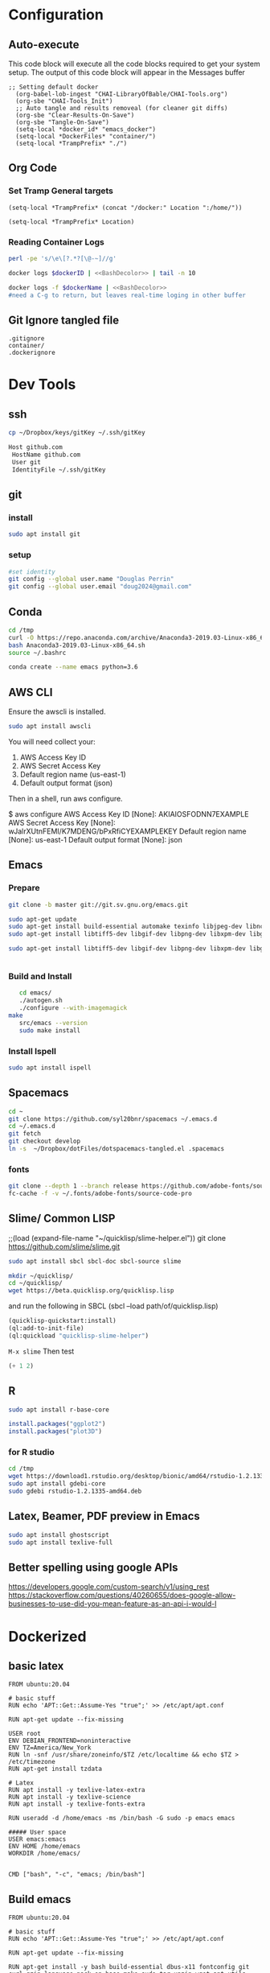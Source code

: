 #+STARTUP: showstars 
#+PROPERTY: ClearOnSave true 
#+PROPERTY: header-args :mkdirp yes
* Configuration
** Auto-execute
This code block will execute all the code blocks required to get your system setup. The output of this code block will appear in the Messages buffer
#+name: Execute-On-Load
#+begin_src elisp :noweb yes :results output
  ;; Setting default docker
    (org-babel-lob-ingest "CHAI-LibraryOfBable/CHAI-Tools.org")
    (org-sbe "CHAI-Tools_Init")
    ;; Auto tangle and results removeal (for cleaner git diffs)
    (org-sbe "Clear-Results-On-Save")
    (org-sbe "Tangle-On-Save")
    (setq-local *docker_id* "emacs_docker")
    (setq-local *DockerFiles* "container/")
    (setq-local *TrampPrefix* "./")
#+end_src

#+RESULTS:
  
** Org Code
*** Set Tramp General targets 
 
#+name:SetTrampTargetDocker
 #+begin_src elisp :var Location=`,*docker_id*
  (setq-local *TrampPrefix* (concat "/docker:" Location ":/home/"))
 #+end_src
 
#+name:SetTrampTargetLocal
 #+begin_src elisp :var Location=""
  (setq-local *TrampPrefix* Location)
 #+end_src
  
 
*** Reading Container Logs  
#+name:BashDecolor
 #+begin_src bash :var dockerID=`,*docker_id* :results raw drawer 
 perl -pe 's/\e\[?.*?[\@-~]//g'
#+end_src
#+name:DockerLog
 #+begin_src bash :noweb yes :var dockerID=`,*docker_id* :results raw drawer 
   docker logs $dockerID | <<BashDecolor>> | tail -n 10
 #+end_src
 
#+name:DockerLogInSession
 #+begin_src bash :noweb yes :session DockerLog :var dockerName=`,*docker_id* :results none 
   docker logs -f $dockerName | <<BashDecolor>>
   #need a C-g to return, but leaves real-time loging in other buffer
 #+end_src
  
** Git Ignore tangled file
#+begin_src text :tangle .gitignore
  .gitignore
  container/
  .dockerignore
#+end_src
* Dev Tools
** ssh
   #+begin_src bash 
     cp ~/Dropbox/keys/gitKey ~/.ssh/gitKey
   #+end_src
  
   #+begin_src bash :tangle ssh-config
     Host github.com
      HostName github.com
      User git
      IdentityFile ~/.ssh/gitKey
   #+end_src
** git
*** install
 #+begin_src bash
     sudo apt install git
   #+end_src
*** setup
   #+begin_src bash
     #set identity 
     git config --global user.name "Douglas Perrin"
     git config --global user.email "doug2024@gmail.com"
   #+end_src
** Conda
   #+begin_src  bash :session bashsh
     cd /tmp
     curl -O https://repo.anaconda.com/archive/Anaconda3-2019.03-Linux-x86_64.sh
     bash Anaconda3-2019.03-Linux-x86_64.sh
     source ~/.bashrc
   #+end_src
   #+begin_src bash :session bashsh
   conda create --name emacs python=3.6 
   #+end_src 

** AWS CLI 
Ensure the awscli is installed.
#+BEGIN_SRC bash
sudo apt install awscli
#+END_SRC
 You will need collect your:
  1) AWS Access Key ID
  2) AWS Secret Access Key
  3) Default region name (us-east-1)
  4) Default output format (json)

Then in a shell, run aws configure. 

#+begin_example bash
$ aws configure
  AWS Access Key ID [None]: AKIAIOSFODNN7EXAMPLE
  AWS Secret Access Key [None]: wJalrXUtnFEMI/K7MDENG/bPxRfiCYEXAMPLEKEY
  Default region name [None]: us-east-1
  Default output format [None]: json
#+end_example
** Emacs
*** Prepare
   #+begin_src bash 
     git clone -b master git://git.sv.gnu.org/emacs.git

     sudo apt-get update
     sudo apt-get install build-essential automake texinfo libjpeg-dev libncurses5-dev
     sudo apt-get install libtiff5-dev libgif-dev libpng-dev libxpm-dev libgtk-3-dev libgnutls28-dev 
      
     sudo apt-get install libtiff5-dev libgif-dev libpng-dev libxpm-dev libgtk-3-dev libgnutls28-dev libmagickcore-dev libmagick++-dev


   #+end_src
*** Build and Install  
   #+begin_src bash
     cd emacs/
     ./autogen.sh 
     ./configure --with-imagemagick
  make
     src/emacs --version
     sudo make install
   #+end_src
*** Install Ispell
    #+begin_src bash  
      sudo apt install ispell
    #+end_src
** Spacemacs
   #+begin_src bash
     cd ~
     git clone https://github.com/syl20bnr/spacemacs ~/.emacs.d
     cd ~/.emacs.d
     git fetch
     git checkout develop
     ln -s  ~/Dropbox/dotFiles/dotspacemacs-tangled.el .spacemacs
   #+end_src 
*** fonts
    #+begin_src bash 
      git clone --depth 1 --branch release https://github.com/adobe-fonts/source-code-pro.git ~/.fonts/adobe-fonts/source-code-pro
      fc-cache -f -v ~/.fonts/adobe-fonts/source-code-pro
    #+end_src
** Slime/ Common LISP 
     ;;(load (expand-file-name "~/quicklisp/slime-helper.el"))
 git clone https://github.com/slime/slime.git

     #+begin_src bash
      sudo apt install sbcl sbcl-doc sbcl-source slime 
     #+end_src
    
     #+begin_src bash
       mkdir ~/quicklisp/
       cd ~/quicklisp/
       wget https://beta.quicklisp.org/quicklisp.lisp
     #+end_src

    
    and run the following in SBCL (sbcl --load path/of/quicklisp.lisp)
    #+begin_src lisp
      (quicklisp-quickstart:install)
      (ql:add-to-init-file)
      (ql:quickload "quicklisp-slime-helper")
    #+end_src
    ~M-x slime~ Then test
    #+begin_src lisp
      (+ 1 2)
    #+end_src
   
** R
   #+begin_src bash
     sudo apt install r-base-core 
   #+end_src


   #+begin_src R :session *R*  
     install.packages("ggplot2")
     install.packages("plot3D")

   #+end_src


*** for R studio 
   #+begin_src bash
     cd /tmp
     wget https://download1.rstudio.org/desktop/bionic/amd64/rstudio-1.2.1335-amd64.deb
     sudo apt install gdebi-core
     sudo gdebi rstudio-1.2.1335-amd64.deb
   #+end_src

** Latex, Beamer, PDF preview in Emacs
   #+begin_src bash
 sudo apt install ghostscript 
 sudo apt install texlive-full
   #+end_src
   
** Better spelling using google APIs 
https://developers.google.com/custom-search/v1/using_rest
https://stackoverflow.com/questions/40260655/does-google-allow-businesses-to-use-did-you-mean-feature-as-an-api-i-would-l
* Dockerized 
** basic latex
   
 #+begin_src text :tangle (concat *TrampPrefix* *DockerFiles* "Dockerfile-latex")
   FROM ubuntu:20.04

   # basic stuff
   RUN echo 'APT::Get::Assume-Yes "true";' >> /etc/apt/apt.conf 

   RUN apt-get update --fix-missing

   USER root
   ENV DEBIAN_FRONTEND=noninteractive 
   ENV TZ=America/New_York 
   RUN ln -snf /usr/share/zoneinfo/$TZ /etc/localtime && echo $TZ > /etc/timezone
   RUN apt-get install tzdata

   # Latex 
   RUN apt install -y texlive-latex-extra
   RUN apt install -y texlive-science
   RUN apt install -y texlive-fonts-extra
    
   RUN useradd -d /home/emacs -ms /bin/bash -G sudo -p emacs emacs

   ##### User space
   USER emacs:emacs
   ENV HOME /home/emacs
   WORKDIR /home/emacs/


   CMD ["bash", "-c", "emacs; /bin/bash"] 
#+end_src
** Build emacs
 #+begin_src text :tangle (concat *TrampPrefix* *DockerFiles* "Dockerfile-emacs_base")
   FROM ubuntu:20.04

   # basic stuff
   RUN echo 'APT::Get::Assume-Yes "true";' >> /etc/apt/apt.conf 

   RUN apt-get update --fix-missing

   RUN apt-get install -y bash build-essential dbus-x11 fontconfig git curl gzip language-pack-en-base make sudo tar unzip wget apt-utils automake libjpeg-dev libncurses5-dev libgl1-mesa-glx 
    
   ENV TZ=America/New_York 
   RUN ln -snf /usr/share/zoneinfo/$TZ /etc/localtime && echo $TZ > /etc/timezone
   RUN apt-get install tzdata

   RUN apt-get install libgif-dev libpng-dev libxpm-dev libgtk-3-dev libgnutls28-dev libmagickcore-dev libmagick++-dev texinfo libtiff5-dev 

   RUN  git clone -b master git://git.sv.gnu.org/emacs.git

   RUN cd emacs/ && \
     ./autogen.sh && \
     ./configure --with-imagemagick

   RUN cd emacs/ && \
       make
   RUN cd emacs/ && \
     make install

   RUN  apt-get install ispell
   RUN  apt-get install ghostscript 
   RUN  apt-get install imagemagick 
   RUN git clone --depth 1 --branch release https://github.com/adobe-fonts/source-code-pro.git ~/.fonts/adobe-fonts/source-code-pro && \
      fc-cache -f -v ~/.fonts/adobe-fonts/source-code-pro


   # Cleanup
   RUN  apt-get purge build-essential \
          && apt-get autoremove \
          && rm -rf /tmp/* /var/lib/apt/lists/* /root/.cache/*
   # ^^^^^^^ Those layers are shared ^^^^^^^

   # Emacs
   RUN useradd -d /home/emacs -ms /bin/bash -G sudo -p emacs emacs

   WORKDIR /home/emacs
   RUN mkdir .emacs.d  && chown emacs .emacs.d
   RUN mkdir dotFiles  && chown emacs dotFiles
   VOLUME .emacs.d
   VOLUME dotfiles
   USER emacs

   CMD ["bash", "-c", "emacs; /bin/bash"] 
#+end_src
 #+begin_src text :tangle (concat *TrampPrefix* *DockerFiles* "Dockerfile-spacemacs_base")
   FROM dperrin/emacs_base

   USER emacs:emacs
   WORKDIR /home/emacs

   RUN cd ~ && \
      git clone https://github.com/syl20bnr/spacemacs ~/.emacs.d && \
      cd ~/.emacs.d && \
      git fetch && \
      git checkout develop 


   RUN rm -f .spacemacs
   RUN rm -f .spacemacs.env 
   RUN ln -s dotFiles/dot-spacemacs .spacemacs
   RUN ln -s dotFiles/dot-spacemacs.env .spacemacs.env 
    
   COPY dotSpacemacs /home/emacs/dotFiles/dot-spacemacs
   COPY dotSpacemacs.env /home/emacs/dotFiles/dot-spacemacs.env

   CMD ["bash", "-c", "emacs; /bin/bash"] 
#+end_src
#+begin_src text :tangle (concat *TrampPrefix* *DockerFiles* ".dockerignore")
Dockerfile 
Dockerfile-spacemacs_base
Dockerfile-emacs_basedot
spacemacs-tangled.el
.dockerignore
#+end_src
*** build images
#+begin_src bash :session *dockerBuild* :dir (concat *TrampPrefix* *DockerFiles*) :results silent
  cp Dockerfile-emacs_base Dockerfile
  docker build -t dperrin/emacs_base .
  echo Built emacs_base
#+end_src

 #+begin_src bash  :session dockerpush :dir (concat *TrampPrefix* *DockerFiles*)  :results silent
   docker tag dperrin/emacs_base dperrin/emacs_base:dev
   docker push dperrin/emacs_base:dev
   exit
 #+end_src

#+begin_src bash :session *dockerBuild*  :dir (concat *TrampPrefix* *DockerFiles*)  :results silent
  cp ../dotSpacemacs.env .
  cp ../dotSpacemacs .
  cp Dockerfile-spacemacs_base Dockerfile
  docker build -t dperrin/spacemacs_base .
#+end_src

 #+begin_src bash  :session dockerpush :dir (concat *TrampPrefix* *DockerFiles*)  :results silent
   docker tag dperrin/spacemacs_base dperrin/spacemacs_base:dev
   docker push dperrin/spacemacs_base:dev
   exit
 #+end_src


*** Run emacs
#+begin_src bash :dir `,*TrampPrefix* :var dockerName=`,*docker_id* :results raw drawer
  export DISPLAY=$(cat /etc/resolv.conf | grep nameserver | awk '{print $2; exit;}'):0.0
  mkdir /home/dperrin/Workdir
  sudo chmod g+w /home/dperrin/Workdir 
  docker run --rm --name emacs \
         -v /tmp/.X11-unix:/tmp/.X11-unix \
         -v dotEmacsDir:/home/emacs/.emacs.d \
         -v EmacsdotFiles:/home/emacs/dotFiles \
         -v /home/dperrin/Workdir:/home/emacs/Workdir \
         -e DISPLAY=$DISPLAY dperrin/spacemacs_base
 #+end_src

removes local volumes for testing
#+begin_src bash :dir `,*TrampPrefix* :var dockerName=`,*docker_id* :results raw drawer
docker volume rm EmacsdotFiles
#docker volume rm dotEmacsDir
 #+end_src


*** TODO .emacs.d should probably have the org .ele files deleted there seen to be a melpa version problem with them

#+begin_src bash :results raw drawer
 #docker login
 docker tag $(docker images | grep spacemacs_inited | awk '{print $3}') dperrin/emacs:firsttry
 docker push dperrin/emacs 
 #+end_src


** Literate Data Science
 #+begin_src text :tangle (concat *TrampPrefix* *DockerFiles* "Dockerfile-spacemacs_LiterateDataScience")
   FROM dperrin/spacemacs_base
   USER root
   ENV DEBIAN_FRONTEND=noninteractive 
   ENV TZ=America/New_York 
   #RUN apt-get update && DEBIAN_FRONTEND=noninteractive apt-get install -y --no-install-recommends \
   #     tzdata \

   RUN apt-get update 

   #R
   #RUN apt install dirmngr gnupg apt-transport-https ca-certificates software-properties-common
   #RUN apt-key adv --keyserver keyserver.ubuntu.com --recv-keys E298A3A825C0D65DFD57CBB651716619E084DAB9
   #RUN add-apt-repository 'deb https://cloud.r-project.org/bin/linux/ubuntu focal-cran40/'
   #RUN apt-get update
   #RUN apt-get install -y r-base

   #RUN R -e "install.packages('ggplot2')"
   #RUN R -e "install.packages('plot3D')"

   # firefox
   RUN apt-get install -y firefox

   # Latex 
   RUN apt install -y texlive-base\
       texlive-latex-extra \
       texlive-fonts-recommended \
       texlive-science \
       texlive-fonts-extra \
       texlive-pictures

   # DITAA text to figure makeing tool
   RUN apt-get -y install ditaa

   # should is in user space but keep geting root as owner...
   COPY ./LiterateComputationalScience /home/emacs/LiterateComputationalScience
   RUN chown emacs /home/emacs/LiterateComputationalScience  
   RUN rm -rf /tmp/* \
    && rm -rf /var/lib/apt/lists/*
   ##### User space
   USER emacs:emacs
   ENV HOME /home/emacs
   WORKDIR /home/emacs/


   # download conda
   RUN ["/bin/bash", "-c", "wget http://repo.continuum.io/miniconda/Miniconda-latest-Linux-x86_64.sh -O $HOME/miniconda.sh"]
   RUN chmod 0755 $HOME/miniconda.sh
   RUN ["/bin/bash", "-c", "$HOME/miniconda.sh -b -p $HOME/conda"]
   ENV PATH="$HOME/conda/bin:$PATH"
   RUN rm $HOME/miniconda.sh

   # update conda
   RUN conda update conda
   #RUN conda install conda-build
   RUN conda create --name emacs python=3.6 

   # install source code pro font
   RUN git clone --depth 1 --branch release https://github.com/adobe-fonts/source-code-pro.git ~/.fonts/adobe-fonts/source-code-pro && \
      fc-cache -f -v ~/.fonts/adobe-fonts/source-code-pro

   #inital spacmacs config files
   COPY dotSpacemacsForLiterateDataScience /home/emacs/dotFiles/dot-spacemacs
   COPY dotSpacemacsForLiterateDataScience.env /home/emacs/dotFiles/dot-spacemacs.env
   CMD ["bash", "-c", "emacs; /bin/bash"] 
#+end_src
 #+begin_src elisp :tangle "dotSpacemacsForLiterateDataScience"
   ;; -*- mode: emacs-lisp; lexical-binding: t -*-
   ;; This file is loaded by Spacemacs at startup.
   ;; It must be stored in your home directory.

   (defun dotspacemacs/layers ()
     "Layer configuration:
   This function should only modify configuration layer settings."
     (setq-default
      ;; Base distribution to use. This is a layer contained in the directory
      ;; `+distribution'. For now available distributions are `spacemacs-base'
      ;; or `spacemacs'. (default 'spacemacs)
      dotspacemacs-distribution 'spacemacs

      ;; Lazy installation of layers (i.e. layers are installed only when a file
      ;; with a supported type is opened). Possible values are `all', `unused'
      ;; and `nil'. `unused' will lazy install only unused layers (i.e. layers
      ;; not listed in variable `dotspacemacs-configuration-layers'), `all' will
      ;; lazy install any layer that support lazy installation even the layers
      ;; listed in `dotspacemacs-configuration-layers'. `nil' disable the lazy
      ;; installation feature and you have to explicitly list a layer in the
      ;; variable `dotspacemacs-configuration-layers' to install it.
      ;; (default 'unused)
      dotspacemacs-enable-lazy-installation 'unused

      ;; If non-nil then Spacemacs will ask for confirmation before installing
      ;; a layer lazily. (default t)
      dotspacemacs-ask-for-lazy-installation t

      ;; List of additional paths where to look for configuration layers.
      ;; Paths must have a trailing slash (i.e. `~/.mycontribs/')
      dotspacemacs-configuration-layer-path '()

      ;; List of configuration layers to load.
      dotspacemacs-configuration-layers
      '(
        ;; ----------------------------------------------------------------
        ;; Example of useful layers you may want to use right away.
        ;; Uncomment some layer names and press `SPC f e R' (Vim style) or
        ;; `M-m f e R' (Emacs style) to install them.
        ;; ----------------------------------------------------------------
        ;; auto-completion
        ;; better-defaults
        emacs-lisp
        git
        helm
        ;;ivy
        lsp
        (python :variables python-backend 'lsp)
        html
        ;; markdown
        multiple-cursors
        (org :variables org-enable-github-support t org-enable-reveal-js-support t)
        (shell :variables
                shell-default-height 30
                shell-default-position 'bottom)
        spell-checking
        syntax-checking
        treemacs
        version-control
        docker
        latex
        ess

        )

      ;; List of additional packages that will be installed without being
      ;; wrapped in a layer. If you need some configuration for these
      ;; packages, then consider creating a layer. You can also put the
      ;; configuration in `dotspacemacs/user-config'.
      ;; To use a local version of a package, use the `:location' property:
      ;; '(your-package :location "~/path/to/your-package/")
      ;; Also include the dependencies as they will not be resolved automatically.
      dotspacemacs-additional-packages '(ob-async ox-reveal)

      ;; A list of packages that cannot be updated.
      dotspacemacs-frozen-packages '()

      ;; A list of packages that will not be installed and loaded.
      dotspacemacs-excluded-packages '()

      ;; Defines the behaviour of Spacemacs when installing packages.
      ;; Possible values are `used-only', `used-but-keep-unused' and `all'.
      ;; `used-only' installs only explicitly used packages and deletes any unused
      ;; packages as well as their unused dependencies. `used-but-keep-unused'
      ;; installs only the used packages but won't delete unused ones. `all'
      ;; installs *all* packages supported by Spacemacs and never uninstalls them.
      ;; (default is `used-only')
      dotspacemacs-install-packages 'used-only))

   (defun dotspacemacs/init ()
     "Initialization:
   This function is called at the very beginning of Spacemacs startup,
   before layer configuration.
   It should only modify the values of Spacemacs settings."
     ;; This setq-default sexp is an exhaustive list of all the supported
     ;; spacemacs settings.
     (setq-default
      ;; If non-nil then enable support for the portable dumper. You'll need
      ;; to compile Emacs 27 from source following the instructions in file
      ;; EXPERIMENTAL.org at to root of the git repository.
      ;; (default nil)
      dotspacemacs-enable-emacs-pdumper nil

      ;; Name of executable file pointing to emacs 27+. This executable must be
      ;; in your PATH.
      ;; (default "emacs")
      dotspacemacs-emacs-pdumper-executable-file "emacs"

      ;; Name of the Spacemacs dump file. This is the file will be created by the
      ;; portable dumper in the cache directory under dumps sub-directory.
      ;; To load it when starting Emacs add the parameter `--dump-file'
      ;; when invoking Emacs 27.1 executable on the command line, for instance:
      ;;   ./emacs --dump-file=~/.emacs.d/.cache/dumps/spacemacs.pdmp
      ;; (default spacemacs.pdmp)
      dotspacemacs-emacs-dumper-dump-file "spacemacs.pdmp"

      ;; If non-nil ELPA repositories are contacted via HTTPS whenever it's
      ;; possible. Set it to nil if you have no way to use HTTPS in your
      ;; environment, otherwise it is strongly recommended to let it set to t.
      ;; This variable has no effect if Emacs is launched with the parameter
      ;; `--insecure' which forces the value of this variable to nil.
      ;; (default t)
      dotspacemacs-elpa-https t

      ;; Maximum allowed time in seconds to contact an ELPA repository.
      ;; (default 5)
      dotspacemacs-elpa-timeout 5

      ;; Set `gc-cons-threshold' and `gc-cons-percentage' when startup finishes.
      ;; This is an advanced option and should not be changed unless you suspect
      ;; performance issues due to garbage collection operations.
      ;; (default '(100000000 0.1))
      dotspacemacs-gc-cons '(100000000 0.1)

      ;; If non-nil then Spacelpa repository is the primary source to install
      ;; a locked version of packages. If nil then Spacemacs will install the
      ;; latest version of packages from MELPA. (default nil)
      dotspacemacs-use-spacelpa nil

      ;; If non-nil then verify the signature for downloaded Spacelpa archives.
      ;; (default t)
      dotspacemacs-verify-spacelpa-archives t

      ;; If non-nil then spacemacs will check for updates at startup
      ;; when the current branch is not `develop'. Note that checking for
      ;; new versions works via git commands, thus it calls GitHub services
      ;; whenever you start Emacs. (default nil)
      dotspacemacs-check-for-update nil

      ;; If non-nil, a form that evaluates to a package directory. For example, to
      ;; use different package directories for different Emacs versions, set this
      ;; to `emacs-version'. (default 'emacs-version)
      dotspacemacs-elpa-subdirectory 'emacs-version

      ;; One of `vim', `emacs' or `hybrid'.
      ;; `hybrid' is like `vim' except that `insert state' is replaced by the
      ;; `hybrid state' with `emacs' key bindings. The value can also be a list
      ;; with `:variables' keyword (similar to layers). Check the editing styles
      ;; section of the documentation for details on available variables.
      ;; (default 'vim)
      dotspacemacs-editing-style 'vim

      ;; Specify the startup banner. Default value is `official', it displays
      ;; the official spacemacs logo. An integer value is the index of text
      ;; banner, `random' chooses a random text banner in `core/banners'
      ;; directory. A string value must be a path to an image format supported
      ;; by your Emacs build.
      ;; If the value is nil then no banner is displayed. (default 'official)
      dotspacemacs-startup-banner 'official

      ;; List of items to show in startup buffer or an association list of
      ;; the form `(list-type . list-size)`. If nil then it is disabled.
      ;; Possible values for list-type are:
      ;; `recents' `bookmarks' `projects' `agenda' `todos'.
      ;; List sizes may be nil, in which case
      ;; `spacemacs-buffer-startup-lists-length' takes effect.
      dotspacemacs-startup-lists '((recents . 5)
                                   (projects . 7))

      ;; True if the home buffer should respond to resize events. (default t)
      dotspacemacs-startup-buffer-responsive t

      ;; Default major mode for a new empty buffer. Possible values are mode
      ;; names such as `text-mode'; and `nil' to use Fundamental mode.
      ;; (default `text-mode')
      dotspacemacs-new-empty-buffer-major-mode 'text-mode

      ;; Default major mode of the scratch buffer (default `text-mode')
      dotspacemacs-scratch-mode 'text-mode

      ;; Initial message in the scratch buffer, such as "Welcome to Spacemacs!"
      ;; (default nil)
      dotspacemacs-initial-scratch-message nil

      ;; List of themes, the first of the list is loaded when spacemacs starts.
      ;; Press `SPC T n' to cycle to the next theme in the list (works great
      ;; with 2 themes variants, one dark and one light)
      dotspacemacs-themes '(spacemacs-dark
                            spacemacs-light)

      ;; Set the theme for the Spaceline. Supported themes are `spacemacs',
      ;; `all-the-icons', `custom', `doom', `vim-powerline' and `vanilla'. The
      ;; first three are spaceline themes. `doom' is the doom-emacs mode-line.
      ;; `vanilla' is default Emacs mode-line. `custom' is a user defined themes,
      ;; refer to the DOCUMENTATION.org for more info on how to create your own
      ;; spaceline theme. Value can be a symbol or list with additional properties.
      ;; (default '(spacemacs :separator wave :separator-scale 1.5))
      dotspacemacs-mode-line-theme '(spacemacs :separator wave :separator-scale 1.5)

      ;; If non-nil the cursor color matches the state color in GUI Emacs.
      ;; (default t)
      dotspacemacs-colorize-cursor-according-to-state t

      ;; Default font or prioritized list of fonts.
     ;; dotspacemacs-default-font '("Source Code Pro"
     ;;                             :size 10.0
     ;;                             :weight normal
     ;;                             :width normal)

      ;; The leader key (default "SPC")
      dotspacemacs-leader-key "SPC"

      ;; The key used for Emacs commands `M-x' (after pressing on the leader key).
      ;; (default "SPC")
      dotspacemacs-emacs-command-key "SPC"

      ;; The key used for Vim Ex commands (default ":")
      dotspacemacs-ex-command-key ":"

      ;; The leader key accessible in `emacs state' and `insert state'
      ;; (default "M-m")
      dotspacemacs-emacs-leader-key "M-m"

      ;; Major mode leader key is a shortcut key which is the equivalent of
      ;; pressing `<leader> m`. Set it to `nil` to disable it. (default ",")
      dotspacemacs-major-mode-leader-key ","

      ;; Major mode leader key accessible in `emacs state' and `insert state'.
      ;; (default "C-M-m")
      dotspacemacs-major-mode-emacs-leader-key "C-M-m"

      ;; These variables control whether separate commands are bound in the GUI to
      ;; the key pairs `C-i', `TAB' and `C-m', `RET'.
      ;; Setting it to a non-nil value, allows for separate commands under `C-i'
      ;; and TAB or `C-m' and `RET'.
      ;; In the terminal, these pairs are generally indistinguishable, so this only
      ;; works in the GUI. (default nil)
      dotspacemacs-distinguish-gui-tab nil

      ;; Name of the default layout (default "Default")
      dotspacemacs-default-layout-name "Default"

      ;; If non-nil the default layout name is displayed in the mode-line.
      ;; (default nil)
      dotspacemacs-display-default-layout nil

      ;; If non-nil then the last auto saved layouts are resumed automatically upon
      ;; start. (default nil)
      dotspacemacs-auto-resume-layouts nil

      ;; If non-nil, auto-generate layout name when creating new layouts. Only has
      ;; effect when using the "jump to layout by number" commands. (default nil)
      dotspacemacs-auto-generate-layout-names nil

      ;; Size (in MB) above which spacemacs will prompt to open the large file
      ;; literally to avoid performance issues. Opening a file literally means that
      ;; no major mode or minor modes are active. (default is 1)
      dotspacemacs-large-file-size 1

      ;; Location where to auto-save files. Possible values are `original' to
      ;; auto-save the file in-place, `cache' to auto-save the file to another
      ;; file stored in the cache directory and `nil' to disable auto-saving.
      ;; (default 'cache)
      dotspacemacs-auto-save-file-location 'cache

      ;; Maximum number of rollback slots to keep in the cache. (default 5)
      dotspacemacs-max-rollback-slots 5

      ;; If non-nil, the paste transient-state is enabled. While enabled, after you
      ;; paste something, pressing `C-j' and `C-k' several times cycles through the
      ;; elements in the `kill-ring'. (default nil)
      dotspacemacs-enable-paste-transient-state nil

      ;; Which-key delay in seconds. The which-key buffer is the popup listing
      ;; the commands bound to the current keystroke sequence. (default 0.4)
      dotspacemacs-which-key-delay 0.4

      ;; Which-key frame position. Possible values are `right', `bottom' and
      ;; `right-then-bottom'. right-then-bottom tries to display the frame to the
      ;; right; if there is insufficient space it displays it at the bottom.
      ;; (default 'bottom)
      dotspacemacs-which-key-position 'bottom

      ;; Control where `switch-to-buffer' displays the buffer. If nil,
      ;; `switch-to-buffer' displays the buffer in the current window even if
      ;; another same-purpose window is available. If non-nil, `switch-to-buffer'
      ;; displays the buffer in a same-purpose window even if the buffer can be
      ;; displayed in the current window. (default nil)
      dotspacemacs-switch-to-buffer-prefers-purpose nil

      ;; If non-nil a progress bar is displayed when spacemacs is loading. This
      ;; may increase the boot time on some systems and emacs builds, set it to
      ;; nil to boost the loading time. (default t)
      dotspacemacs-loading-progress-bar t

      ;; If non-nil the frame is fullscreen when Emacs starts up. (default nil)
      ;; (Emacs 24.4+ only)
      dotspacemacs-fullscreen-at-startup nil

      ;; If non-nil `spacemacs/toggle-fullscreen' will not use native fullscreen.
      ;; Use to disable fullscreen animations in OSX. (default nil)
      dotspacemacs-fullscreen-use-non-native nil

      ;; If non-nil the frame is maximized when Emacs starts up.
      ;; Takes effect only if `dotspacemacs-fullscreen-at-startup' is nil.
      ;; (default nil) (Emacs 24.4+ only)
      dotspacemacs-maximized-at-startup nil

      ;; If non-nil the frame is undecorated when Emacs starts up. Combine this
      ;; variable with `dotspacemacs-maximized-at-startup' in OSX to obtain
      ;; borderless fullscreen. (default nil)
      dotspacemacs-undecorated-at-startup nil

      ;; A value from the range (0..100), in increasing opacity, which describes
      ;; the transparency level of a frame when it's active or selected.
      ;; Transparency can be toggled through `toggle-transparency'. (default 90)
      dotspacemacs-active-transparency 90

      ;; A value from the range (0..100), in increasing opacity, which describes
      ;; the transparency level of a frame when it's inactive or deselected.
      ;; Transparency can be toggled through `toggle-transparency'. (default 90)
      dotspacemacs-inactive-transparency 90

      ;; If non-nil show the titles of transient states. (default t)
      dotspacemacs-show-transient-state-title t

      ;; If non-nil show the color guide hint for transient state keys. (default t)
      dotspacemacs-show-transient-state-color-guide t

      ;; If non-nil unicode symbols are displayed in the mode line.
      ;; If you use Emacs as a daemon and wants unicode characters only in GUI set
      ;; the value to quoted `display-graphic-p'. (default t)
      dotspacemacs-mode-line-unicode-symbols t

      ;; If non-nil smooth scrolling (native-scrolling) is enabled. Smooth
      ;; scrolling overrides the default behavior of Emacs which recenters point
      ;; when it reaches the top or bottom of the screen. (default t)
      dotspacemacs-smooth-scrolling t

      ;; Control line numbers activation.
      ;; If set to `t', `relative' or `visual' then line numbers are enabled in all
      ;; `prog-mode' and `text-mode' derivatives. If set to `relative', line
      ;; numbers are relative. If set to `visual', line numbers are also relative,
      ;; but lines are only visual lines are counted. For example, folded lines
      ;; will not be counted and wrapped lines are counted as multiple lines.
      ;; This variable can also be set to a property list for finer control:
      ;; '(:relative nil
      ;;   :visual nil
      ;;   :disabled-for-modes dired-mode
      ;;                       doc-view-mode
      ;;                       markdown-mode
      ;;                       org-mode
      ;;                       pdf-view-mode
      ;;                       text-mode
      ;;   :size-limit-kb 1000)
      ;; When used in a plist, `visual' takes precedence over `relative'.
      ;; (default nil)
      dotspacemacs-line-numbers nil

      ;; Code folding method. Possible values are `evil' and `origami'.
      ;; (default 'evil)
      dotspacemacs-folding-method 'evil

      ;; If non-nil `smartparens-strict-mode' will be enabled in programming modes.
      ;; (default nil)
      dotspacemacs-smartparens-strict-mode nil

      ;; If non-nil pressing the closing parenthesis `)' key in insert mode passes
      ;; over any automatically added closing parenthesis, bracket, quote, etc...
      ;; This can be temporary disabled by pressing `C-q' before `)'. (default nil)
      dotspacemacs-smart-closing-parenthesis nil

      ;; Select a scope to highlight delimiters. Possible values are `any',
      ;; `current', `all' or `nil'. Default is `all' (highlight any scope and
      ;; emphasis the current one). (default 'all)
      dotspacemacs-highlight-delimiters 'all

      ;; If non-nil, start an Emacs server if one is not already running.
      ;; (default nil)
      dotspacemacs-enable-server nil

      ;; Set the emacs server socket location.
      ;; If nil, uses whatever the Emacs default is, otherwise a directory path
      ;; like \"~/.emacs.d/server\". It has no effect if
      ;; `dotspacemacs-enable-server' is nil.
      ;; (default nil)
      dotspacemacs-server-socket-dir nil

      ;; If non-nil, advise quit functions to keep server open when quitting.
      ;; (default nil)
      dotspacemacs-persistent-server nil

      ;; List of search tool executable names. Spacemacs uses the first installed
      ;; tool of the list. Supported tools are `rg', `ag', `pt', `ack' and `grep'.
      ;; (default '("rg" "ag" "pt" "ack" "grep"))
      dotspacemacs-search-tools '("rg" "ag" "pt" "ack" "grep")

      ;; Format specification for setting the frame title.
      ;; %a - the `abbreviated-file-name', or `buffer-name'
      ;; %t - `projectile-project-name'
      ;; %I - `invocation-name'
      ;; %S - `system-name'
      ;; %U - contents of $USER
      ;; %b - buffer name
      ;; %f - visited file name
      ;; %F - frame name
      ;; %s - process status
      ;; %p - percent of buffer above top of window, or Top, Bot or All
      ;; %P - percent of buffer above bottom of window, perhaps plus Top, or Bot or All
      ;; %m - mode name
      ;; %n - Narrow if appropriate
      ;; %z - mnemonics of buffer, terminal, and keyboard coding systems
      ;; %Z - like %z, but including the end-of-line format
      ;; (default "%I@%S")
      dotspacemacs-frame-title-format "%I@%S"

      ;; Format specification for setting the icon title format
      ;; (default nil - same as frame-title-format)
      dotspacemacs-icon-title-format nil

      ;; Delete whitespace while saving buffer. Possible values are `all'
      ;; to aggressively delete empty line and long sequences of whitespace,
      ;; `trailing' to delete only the whitespace at end of lines, `changed' to
      ;; delete only whitespace for changed lines or `nil' to disable cleanup.
      ;; (default nil)
      dotspacemacs-whitespace-cleanup nil

      ;; Either nil or a number of seconds. If non-nil zone out after the specified
      ;; number of seconds. (default nil)
      dotspacemacs-zone-out-when-idle nil

      ;; Run `spacemacs/prettify-org-buffer' when
      ;; visiting README.org files of Spacemacs.
      ;; (default nil)
      dotspacemacs-pretty-docs nil))

   (defun dotspacemacs/user-env ()
     "Environment variables setup.
   This function defines the environment variables for your Emacs session. By
   default it calls `spacemacs/load-spacemacs-env' which loads the environment
   variables declared in `~/.spacemacs.env' or `~/.spacemacs.d/.spacemacs.env'.
   See the header of this file for more information."
     (spacemacs/load-spacemacs-env))

   (defun dotspacemacs/user-init ()
     "Initialization for user code:
   This function is called immediately after `dotspacemacs/init', before layer
   configuration.
   It is mostly for variables that should be set before packages are loaded.
   If you are unsure, try setting them in `dotspacemacs/user-config' first."
     )

   (defun dotspacemacs/user-load ()
     "Library to load while dumping.
   This function is called only while dumping Spacemacs configuration. You can
   `require' or `load' the libraries of your choice that will be included in the
   dump."
     )

   (defun dotspacemacs/user-config ()
     "Configuration for user code:
   This function is called at the very end of Spacemacs startup, after layer
   configuration.
   Put your configuration code here, except for variables that should be set
   before packages are loaded."
     (when (version<= "9.2" (org-version))
       (require 'org-tempo))

     ;; hopefully this keeps me from case changing buffer by accident
     (put 'downcase-region 'disabled t)
     (put 'upcase-region 'disabled t)

       ;;; remove effects of clicking to regain window, avoids accidental paste into to buffer in XWindows
     (add-hook 'spacemacs-buffer-mode-hook
               (lambda ()
                 (set (make-local-variable 'mouse-1-click-follows-link) nil)))

       ;;; I like line numbers
     (setq-default display-line-numbers-type 'visual
                   display-line-numbers-current-absolute t
                   display-line-numbers-width 3
                   display-line-numbers-widen t)
     (add-hook 'text-mode-hook #'display-line-numbers-mode)
     (add-hook 'prog-mode-hook #'display-line-numbers-mode)
     (add-hook 'org-mode-hook #'display-line-numbers-mode)
     (spacemacs/toggle-highlight-current-line-globally-off)

     ;; highlights changes within lines not just whole lines for magit diff
     (customize-set-variable 'magit-diff-refine-hunk 'all)
     (eval-after-load 'org
       '(progn
          (require 'ob-async)

          (setq package-check-signature nil)

          ;; always enable auto indent mode
          (setq org-indent-mode t)

          ;; fontify source code
          (setq org-src-fontify-natively t)

          ;; use current window when switch to source block
          (setq org-src-window-setup 'current-window)

          ;; disable prompting to evaluate babel blocks
          (setq org-confirm-babel-evaluate nil)

          ;; disable add validation link when export to html
          (setq org-html-validation-link nil) 
          (org-babel-do-load-languages
           'org-babel-load-languages
           '((emacs-lisp . t)
             (latex . t)
             (python . t)
             (shell . t)
             (org . t)
             ;;(lisp . t)
               (R . t)
               ))
       ))

       ;;; in this version of emacs (28) the compiled org files cause problems so just use the el files.   
       (save-excursion
          (mapc 'delete-file 
                (directory-files 
                 (car (directory-files "~/.emacs.d/elpa/28.0/develop" 't "org-plus-contrib-*")) 't ".elc" )))

       (find-file-existing  "~/LiterateComputationalScience/tutorial.org")
       (delete-other-windows) 


     ;;; These allow execution of some file local variable with out prompting these
     ;;; are use heavily in the CHAI templating approach for org-mode based
     ;;; development, BUT this practice is unsafe as the cleared blocks could
     ;;; contain malicious elisp code. This has been done here to avoid beginner
     ;;; confusion when they work though some CHAI examples; you have been warned.
     (setf (get 'org-babel-lob-ingest 'safe-local-eval-function) t)
     (add-to-list 'safe-local-eval-forms '(org-sbe "PreInit-Template"))
     (add-to-list 'safe-local-eval-forms '(org-sbe "Init-Template"))
     (add-to-list 'safe-local-eval-forms '(org-sbe "Execute-On-Load"))
     )

   ;; Do not write anything past this comment. This is where Emacs will
   ;; auto-generate custom variable definitions.
#+end_src

 #+begin_src text :tangle "dotSpacemacsForLiterateDataScience.env"
   # ---------------------------------------------------------------------------
   #                    Spacemacs environment variables
   # ---------------------------------------------------------------------------
   # This file has been generated by Spacemacs. It contains all found environment
   # variables defined in your default shell except the black listed variables
   # defined in `spacemacs-ignored-environment-variables'. Some variables may be
   # listed twice, the last one is effective except for the PATH variables.
   # All PATH values are added to the `exec-path' variable without duplicates.
   #
   # You can safely edit this file and tweak the values or remove the duplicates,
   # Spacemacs won't overwrite it unless you call the function
   # `spacemacs/force-init-spacemacs-env'.
   #
   # If you don't want to use this file and manage your environment variables
   # yourself then remove the call to `spacemacs/load-spacemacs-env' from your
   # `dotspacemacs/user-env' function in your dotfile and replace it with your
   # own initialization code. You can use `exec-path-from-shell' if you add it
   # to your additional packages or simply use `setenv' and
   # `(add-to-list 'exec-path ...)' which are built-in.
   #
   # It is recommended to get used to this file as it unambiguously and
   # explicitly set the values of your environment variables.
   # ---------------------------------------------------------------------------

   # Environment variables:
   # ----------------------
   DEBIAN_FRONTEND=noninteractive
   HOME=/home/emacs
   PATH=/usr/local/sbin:/usr/local/bin:/usr/sbin:/usr/bin:/sbin:/bin
   PWD=/home/emacs
   SHLVL=1
   _=/usr/local/bin/emacs

#+end_src
*** build images
#+begin_src bash :session *dockerBuild* :dir (concat *TrampPrefix* *DockerFiles*) :results silent 
  pwd
  cp ../dotSpacemacsForLiterateDataScience .
  cp ../dotSpacemacsForLiterateDataScience.env .
  cp Dockerfile-spacemacs_LiterateDataScience Dockerfile
  git clone --branch master git@github.com:Dezmon/LiterateComputationalScience.git
  docker build -t dperrin/spacemacs_literate_datascience .
  rm -rf LiterateComputationalScience
  exit
#+end_src


#+begin_src emacs-lisp
 (defadvice org-babel-execute:sh (around sacha activate)
   (if (assoc-default :term (ad-get-arg 1) nil)
     (let ((buffer (make-term "babel" "/bin/bash")))
       (with-current-buffer buffer
         (insert (org-babel-expand-body:generic
              body params (org-babel-variable-assignments:sh params)))
         (term-send-input))
 (pop-to-buffer buffer))
     ad-do-it))
 #+end_src

#+begin_src emacs-lisp-like
     (defadvice org-babel-execute:sh (around sacha activate)
       (if (assoc-default :term (ad-get-arg 1) nil)
         (let ((buffer (make-term
                        (assoc-default :session (ad-get-arg 1) "doug") "/bin/bash")))
           (with-current-buffer buffer
             (insert (org-babel-expand-body:generic
                  body params (org-babel-variable-assignments:sh params)))
             (term-send-input))
           (pop-to-buffer buffer))
         ad-do-it))
 #+end_src

#+begin_src sh :term t :dir (concat *TrampPrefix* *DockerFiles*) :results silent 
  pwd
  cp ../dotSpacemacsForLiterateDataScience .
  cp ../dotSpacemacsForLiterateDataScience.env .
  cp Dockerfile-spacemacs_LiterateDataScience Dockerfile
  git clone --branch master git@github.com:Dezmon/LiterateComputationalScience.git
  docker build -t dperrin/spacemacs_literate_datascience .
  rm -rf LiterateComputationalScience
  exit
#+end_src


*** push to dockerhub
#+begin_src bash  :session uploading :dir (concat *TrampPrefix* *DockerFiles*)  :results raw drawer
  docker push dperrin/spacemacs_literate_datascience
  exit
#+end_src

 #+begin_src bash  :session dockerpush :dir (concat *TrampPrefix* *DockerFiles*)  :results silent
   docker tag dperrin/spacemacs_literate_datascience dperrin/spacemacs_literate_datascience:stable
   docker push dperrin/spacemacs_literate_datascience:stable
   exit
 #+end_src
*** Run emacs
#+begin_src bash :dir `,*TrampPrefix* :var dockerName=`,*docker_id* :results raw drawer
  export DISPLAY=$(cat /etc/resolv.conf | grep nameserver | awk '{print $2; exit;}'):0.0
  mkdir /home/dperrin/Workdir
  sudo chmod g+w /home/dperrin/Workdir 
  docker run --rm --name emacsLDS \
         -v /tmp/.X11-unix:/tmp/.X11-unix \
         -v LDSEmacsDir:/home/emacs/.emacs.d \
         -v LDSEmacsdotFiles:/home/emacs/dotFiles \
         -v /home/dperrin/Workdir:/home/emacs/Workdir \
         -v /home/dperrin/.ssh:/home/emacs/.ssh \
         -e DISPLAY=$DISPLAY dperrin/spacemacs_literate_datascience
 #+end_src


removes local volumes for testing
#+begin_src bash :dir `,*TrampPrefix* :var dockerName=`,*docker_id* :results raw drawer
docker volume rm LDSEmacsdotFiles
docker volume rm LDSEmacsDir
 #+end_src

*** Without XWindows 
  #+begin_src text :tangle (concat *TrampPrefix* *DockerFiles* "Dockerfile-spacemacs_LiterateDataScience_Xless")
    FROM dperrin/spacemacs_literate_datascience
    USER root

    RUN wget -q https://xpra.org/gpg.asc -O- |  apt-key add -
    # add XPRA repository
    RUN  add-apt-repository "deb https://xpra.org/ bionic main"
    RUN apt-get update
    # install XPRA package
    RUN apt-get install xpra

    RUN usermod -a -G xpra emacs

    USER emacs
    WORKDIR /home/emacs
    #CMD ["bash", "-c", "emacs; /bin/bash"] 
    ENTRYPOINT xpra start --bind-tcp=0.0.0.0:9876 --exit-with-children --html=on --start-child=emacs --start-child=xterm --daemon=no
 #+end_src
**** build images
 #+begin_src bash :session *dockerBuild* :dir (concat *TrampPrefix* *DockerFiles*) :results raw drawer 
   cp Dockerfile-spacemacs_LiterateDataScience_Xless Dockerfile
   docker build -t dperrin/spacemacs_literate_datascience_xless .
 #+end_src
 #+begin_src bash  :session dockerpush :dir (concat *TrampPrefix* *DockerFiles*)  :results raw drawer
   docker push dperrin/spacemacs_literate_datascience_xless
 #+end_src

 #+begin_src bash  :session dockerpush :dir (concat *TrampPrefix* *DockerFiles*)  :results silent
   docker tag dperrin/spacemacs_literate_datascience_xless dperrin/spacemacs_literate_datascience_xless:stable
   docker push dperrin/spacemacs_literate_datascience_xless:stable
   exit
 #+end_src
**** test
#+begin_src bash :dir `,*TrampPrefix* :var dockerName=`,*docker_id* :results raw drawer
  docker run --rm --name emacsLDS \
         -p 9875:9876 \
         -v LDSEmacsDir:/home/emacs/.emacs.d \
         -v LDSEmacsdotFiles:/home/emacs/dotFiles \
          dperrin/spacemacs_literate_datascience_xless
 #+end_src

** Full dev env add slime stuff
 #+begin_src text :tangle (concat *TrampPrefix* *DockerFiles* "Dockerfile-spacemacs_FullDev")
   FROM dperrin/spacemacs_literate_datascience
   USER root
   RUN apt-get update


   RUN DEBIAN_FRONTEND='noninteractive' apt-get -y install sbcl sbcl-doc sbcl-source
   RUN DEBIAN_FRONTEND='noninteractive' apt-get -y install slime 


   USER root
   RUN DEBIAN_FRONTEND='noninteractive' apt-get -y install apt-transport-https ca-certificates curl gnupg-agent software-properties-common
   RUN curl -fsSL https://download.docker.com/linux/ubuntu/gpg | apt-key add -
   RUN add-apt-repository "deb [arch=amd64] https://download.docker.com/linux/ubuntu $(lsb_release -cs) stable"
   RUN apt-get update
   RUN DEBIAN_FRONTEND='noninteractive' apt-get -y install docker-ce

   RUN curl -L "https://github.com/docker/compose/releases/download/1.24.1/docker-compose-$(uname -s)-$(uname -m)" -o /usr/local/bin/docker-compose
   RUN chmod +x /usr/local/bin/docker-compose  
   #RUN ln -s /usr/local/bin/docker-compose /usr/bin/docker-compose
   RUN groupmod -g 1001 docker
   RUN usermod -aG docker emacs 

   RUN curl -s https://packages.cloud.google.com/apt/doc/apt-key.gpg | apt-key add -
   #RUN echo "deb https://apt.kubernetes.io/ $(lsb_release -cs) main" | tee -a /etc/apt/sources.list.d/kubernetes.list
   RUN echo "deb https://apt.kubernetes.io/ kubernetes-xenial main" | tee -a /etc/apt/sources.list.d/kubernetes.list
   RUN apt-get update
   RUN apt-get install -y kubectl

   #AWS
   RUN apt-get install -y awscli
   RUN apt-get -y install jq
   COPY FixSSHPermitions.sh /bin/FixSSHPermitions.sh
   RUN chmod +x /bin/FixSSHPermitions.sh

   #LSP for python
   RUN rm -rf /usr/bin/python /usr/bin/pip && \
     ln -s /usr/bin/python3 /usr/bin/python && \
     ln -s /usr/bin/pip3 /usr/bin/pip
  
   #RUN pip install --upgrade pip
   #RUN pip install 'python-language-server[all]'
   #RUN pip install "ptvsd>=4.2"

   RUN apt-get install -y rsync   

   USER emacs:emacs
   WORKDIR /home/emacs

   COPY FirstRunLisp.lisp FirstRunLisp.lisp  
   RUN mkdir quicklisp/
   RUN mv FirstRunLisp.lisp quicklisp/
   WORKDIR /home/emacs/quicklisp/
   RUN wget https://beta.quicklisp.org/quicklisp.lisp
   RUN git clone https://github.com/slime/slime.git
   RUN sbcl --load /home/emacs/quicklisp/quicklisp.lisp --sccript FirstRunLisp.lisp

   #CMD ["bash", "-c", "emacs; /bin/bash"] 
   ENTRYPOINT /bin/FixSSHPermitions.sh; emacs; /bin/bash

#+end_src
 #+begin_src lisp :tangle (concat *TrampPrefix* *DockerFiles* "FirstRunLisp.lisp")
   #!/usr/local/bin/sbcl --load path/of/quicklisp.lisp --script
   (ql:add-to-init-file)
   (ql:quickload "quicklisp-slime-helper")
   (quit)
    #+end_src
 #+begin_src sh :tangle (concat *TrampPrefix* *DockerFiles* "FixSSHPermitions.sh")
   #!/bin/sh
   set -e

   cp -R /tmp/.ssh ~/.ssh
   chmod 700 ~/.ssh
   chmod -R og-rwx ~/.ssh/*
   chmod og+r ~/.ssh/*.pub

   exec "$@" 
#+end_src
*** build images
#+begin_src bash :session *dockerBuild* :dir (concat *TrampPrefix* *DockerFiles*) :results raw drawer 
  cp Dockerfile-spacemacs_FullDev Dockerfile
  docker build -t dperrin/spacemacs_full_dev .
  exit
#+end_src

#+begin_src bash  :session dockerpush :dir (concat *TrampPrefix* *DockerFiles*)  :results raw drawer
  docker push dperrin/spacemacs_full_dev
  exit
#+end_src

 #+begin_src bash  :session dockerpush :dir (concat *TrampPrefix* *DockerFiles*)  :results silent
   docker tag dperrin/spacemacs_full_dev dperrin/spacemacs_full_dev:stable
   docker push dperrin/spacemacs_full_dev:stable
   exit
 #+end_src


   
 
*** Without XWindows 
  #+begin_src text :tangle (concat *TrampPrefix* *DockerFiles* "Dockerfile-spacemacs_FullDev_Xless")
    FROM dperrin/spacemacs_full_dev
    USER root

    RUN wget -q https://xpra.org/gpg.asc -O- | apt-key add -
    # add XPRA repository
    RUN  add-apt-repository "deb https://xpra.org/ bionic main"
    RUN apt-get update
    # install XPRA package
    RUN apt-get install xpra

    RUN usermod -a -G xpra emacs

    RUN apt-get install -y libpng-dev \
              libpoppler-dev \
              libpoppler-glib-dev \
              libpoppler-private-dev \
              libz-dev
    #Enable mounting shared drives 
    RUN apt-get update
    RUN apt-get install cifs-utils
    RUN echo "emacs:emacs" | chpasswd
    USER emacs
    WORKDIR /home/emacs
    #CMD ["bash", "-c", "emacs; /bin/bash"] 
    ENTRYPOINT /bin/FixSSHPermitions.sh; xpra start --bind-tcp=0.0.0.0:9876 --exit-with-children --html=on --start-child=emacs --start-child=xterm --daemon=no
 #+end_src
**** build images   
 #+begin_src bash :session *dockerBuild* :dir (concat *TrampPrefix* *DockerFiles*) :results silent 
   cp Dockerfile-spacemacs_FullDev_Xless Dockerfile
   docker build -t dperrin/spacemacs_full_dev_xless .
   exit
 #+end_src


 #+begin_src bash  :session dockerpush :dir (concat *TrampPrefix* *DockerFiles*)  :results silent
   docker push dperrin/spacemacs_full_dev_xless
   exit
 #+end_src
 
 #+begin_src bash  :session dockerpush :dir (concat *TrampPrefix* *DockerFiles*)  :results silent
   docker tag dperrin/spacemacs_full_dev_xless dperrin/spacemacs_full_dev_xless:stable
   docker push dperrin/spacemacs_full_dev_xless:stable
   exit
 #+end_src
**** test
    #+begin_src bash :async
    xterm &
    #+end_src
    
#+begin_src bash :dir `,*TrampPrefix* :var dockerName=`,*docker_id* :results raw drawer
  docker run --rm --name emacsLDS \
         -p 9875:9876 \
         -v //var/run/docker.sock:/var/run/docker.sock \
         -v LDSEmacsDir:/home/emacs/.emacs.d \
         -v LDSEmacsdotFiles:/home/emacs/dotFiles \
          dperrin/spacemacs_full_dev_xless
 #+end_src

#+begin_src bash :dir `,*TrampPrefix* :var dockerName=`,*docker_id* :results raw drawer
  docker run --rm --name emacsLDS \
         -p 9875:9876 \
         -v //var/run/docker.sock:/var/run/docker.sock \
          dperrin/spacemacs_full_dev_xless
 #+end_src

**** running 
     Microsoft windows .bat file  
   #+begin_src text
     docker run --rm --name emacs ^
      -p 9876:9876 ^
      -v //var/run/docker.sock:/var/run/docker.sock ^
      -v dotEmacsDir:/home/emacs/.emacs.d ^
      -v dotFiles:/home/emacs/dotFiles ^
      -v C:\Users\dperrin\Dropbox\:/home/emacs/Dropbox ^
      -v C:\Users\dperrin\Dropbox\quicklisp:/home/emacs/quicklisp/ ^
      -v C:\Users\dperrin\Dropbox\dotFiles\dotspacemacs-tangled.el:/home/emacs/dotFiles/dot-spacemacs ^
      -v C:\Users\dperrin\Dropbox\dotFiles\keys\:/tmp/.ssh:ro ^
      -v C:\Users\dperrin\Dropbox\dotFiles\dotDocker:/home/emacs/.docker ^
      -v C:\Users\dperrin\Dropbox\dotFiles\gitconfig:/home/emacs/.gitconfig ^
      -v C:\Users\dperrin\Dropbox\dotFiles\dotAWS:/home/emacs/.aws ^
      -e TZ=America/New_York ^
      dperrin/spacemacs_full_dev_xless

     pause
     #+end_src
* File Local Variables
# This Must be at the end of the file 
# Local Variables: 
# eval: (org-sbe "Execute-On-Load")
# End:

#  LocalWords:  JS html CSS AWS ECS APIs Keras rabbitmq CHAI
